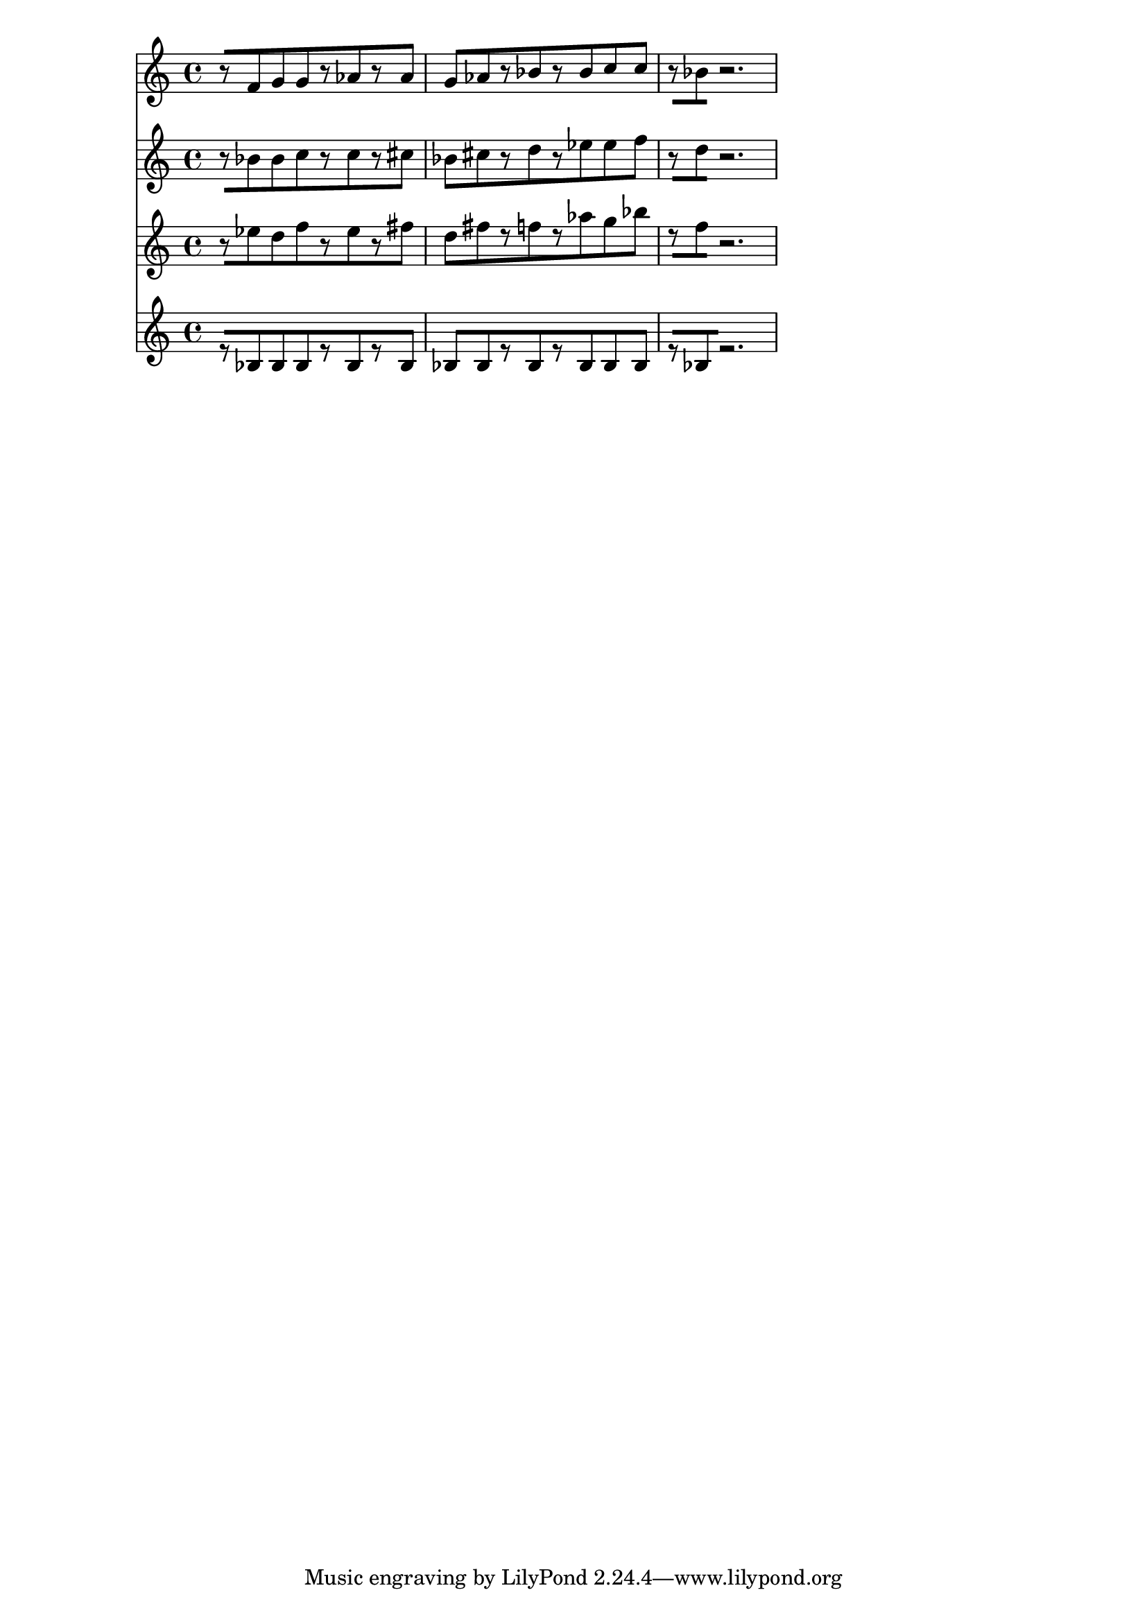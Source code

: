 % 2017-09-16 23:10

\version "2.19.54"
\language "english"

\header {}

\layout {}

\paper {}

\score {
    <<
        {
            {
                r8 [
                f'8
                g'8
                g'8
                r8
                af'8
                r8
                af'8 ]
                g'8 [
                af'8
                r8
                bf'8
                r8
                bf'8
                c''8
                c''8 ]
                r8 [
                bf'8
                r2. ]
            }
        }
        {
            {
                r8 [
                bf'8
                bf'8
                c''8
                r8
                c''8
                r8
                cs''8 ]
                bf'8 [
                cs''8
                r8
                d''8
                r8
                ef''8
                ef''8
                f''8 ]
                r8 [
                d''8
                r2. ]
            }
        }
        {
            {
                r8 [
                ef''8
                d''8
                f''8
                r8
                ef''8
                r8
                fs''8 ]
                d''8 [
                fs''8
                r8
                f''8
                r8
                af''8
                g''8
                bf''8 ]
                r8 [
                f''8
                r2. ]
            }
        }
        {
            {
                r8 [
                bf8
                bf8
                bf8
                r8
                bf8
                r8
                bf8 ]
                bf8 [
                bf8
                r8
                bf8
                r8
                bf8
                bf8
                bf8 ]
                r8 [
                bf8
                r2. ]
            }
        }
    >>
}